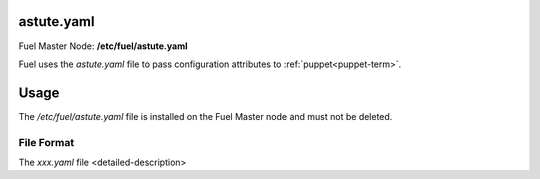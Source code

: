 
.. raw:: pdf

   PageBreak


.. _astute-yaml-master-ref:

astute.yaml
-----------

Fuel Master Node:
**/etc/fuel/astute.yaml**

Fuel uses the *astute.yaml* file to pass configuration attributes
to :ref:`puppet<puppet-term>`.

Usage
-----

The */etc/fuel/astute.yaml* file is installed
on the Fuel Master node
and must not be deleted.


File Format
~~~~~~~~~~~

The *xxx.yaml* file <detailed-description>
